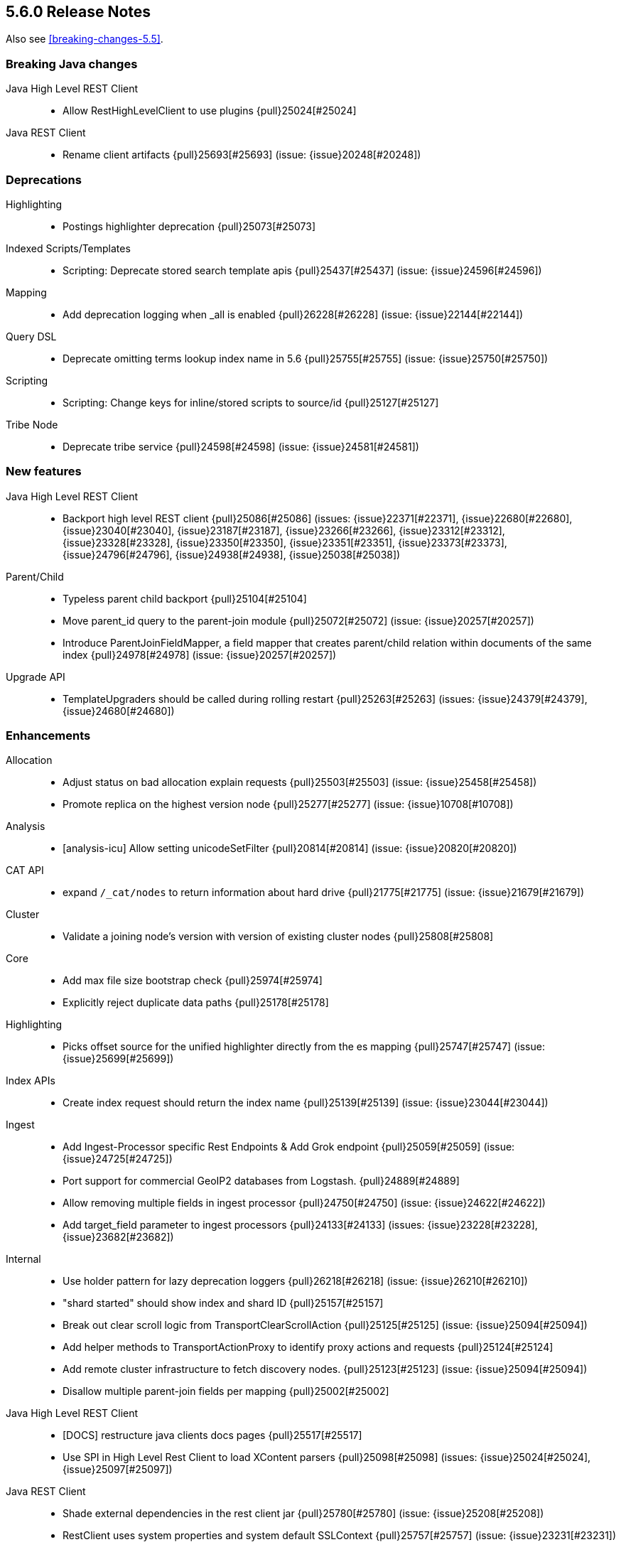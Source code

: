 [[release-notes-5.6.0]]
== 5.6.0 Release Notes

Also see <<breaking-changes-5.5>>.

[[breaking-java-5.6.0]]
[float]
=== Breaking Java changes

Java High Level REST Client::
* Allow RestHighLevelClient to use plugins {pull}25024[#25024]

Java REST Client::
* Rename client artifacts {pull}25693[#25693] (issue: {issue}20248[#20248])



[[deprecation-5.6.0]]
[float]
=== Deprecations

Highlighting::
* Postings highlighter deprecation {pull}25073[#25073]

Indexed Scripts/Templates::
* Scripting: Deprecate stored search template apis {pull}25437[#25437] (issue: {issue}24596[#24596])

Mapping::
* Add deprecation logging when _all is enabled {pull}26228[#26228] (issue: {issue}22144[#22144])

Query DSL::
* Deprecate omitting terms lookup index name in 5.6 {pull}25755[#25755] (issue: {issue}25750[#25750])

Scripting::
* Scripting: Change keys for inline/stored scripts to source/id {pull}25127[#25127]

Tribe Node::
* Deprecate tribe service {pull}24598[#24598] (issue: {issue}24581[#24581])



[[feature-5.6.0]]
[float]
=== New features

Java High Level REST Client::
* Backport high level REST client {pull}25086[#25086] (issues: {issue}22371[#22371], {issue}22680[#22680], {issue}23040[#23040], {issue}23187[#23187], {issue}23266[#23266], {issue}23312[#23312], {issue}23328[#23328], {issue}23350[#23350], {issue}23351[#23351], {issue}23373[#23373], {issue}24796[#24796], {issue}24938[#24938], {issue}25038[#25038])

Parent/Child::
* Typeless parent child backport {pull}25104[#25104]
* Move parent_id query to the parent-join module {pull}25072[#25072] (issue: {issue}20257[#20257])
* Introduce ParentJoinFieldMapper, a field mapper that creates parent/child relation within documents of the same index {pull}24978[#24978] (issue: {issue}20257[#20257])

Upgrade API::
* TemplateUpgraders should be called during rolling restart {pull}25263[#25263] (issues: {issue}24379[#24379], {issue}24680[#24680])



[[enhancement-5.6.0]]
[float]
=== Enhancements

Allocation::
* Adjust status on bad allocation explain requests {pull}25503[#25503] (issue: {issue}25458[#25458])
* Promote replica on the highest version node {pull}25277[#25277] (issue: {issue}10708[#10708])

Analysis::
* [analysis-icu] Allow setting unicodeSetFilter {pull}20814[#20814] (issue: {issue}20820[#20820])

CAT API::
* expand `/_cat/nodes` to return information about hard drive {pull}21775[#21775] (issue: {issue}21679[#21679])

Cluster::
* Validate a joining node's version with version of existing cluster nodes {pull}25808[#25808]

Core::
* Add max file size bootstrap check {pull}25974[#25974]
* Explicitly reject duplicate data paths {pull}25178[#25178]

Highlighting::
* Picks offset source for the unified highlighter directly from the es mapping {pull}25747[#25747] (issue: {issue}25699[#25699])

Index APIs::
* Create index request should return the index name {pull}25139[#25139] (issue: {issue}23044[#23044])

Ingest::
* Add Ingest-Processor specific Rest Endpoints & Add Grok endpoint {pull}25059[#25059] (issue: {issue}24725[#24725])
* Port support for commercial GeoIP2 databases from Logstash. {pull}24889[#24889]
* Allow removing multiple fields in ingest processor {pull}24750[#24750] (issue: {issue}24622[#24622])
* Add target_field parameter to ingest processors {pull}24133[#24133] (issues: {issue}23228[#23228], {issue}23682[#23682])

Internal::
* Use holder pattern for lazy deprecation loggers {pull}26218[#26218] (issue: {issue}26210[#26210])
* "shard started" should show index and shard ID {pull}25157[#25157]
* Break out clear scroll logic from TransportClearScrollAction {pull}25125[#25125] (issue: {issue}25094[#25094])
* Add helper methods to TransportActionProxy to identify proxy actions and requests {pull}25124[#25124]
* Add remote cluster infrastructure to fetch discovery nodes. {pull}25123[#25123] (issue: {issue}25094[#25094])
* Disallow multiple parent-join fields per mapping {pull}25002[#25002]

Java High Level REST Client::
* [DOCS] restructure java clients docs pages {pull}25517[#25517]
* Use SPI in High Level Rest Client to load XContent parsers {pull}25098[#25098] (issues: {issue}25024[#25024], {issue}25097[#25097])

Java REST Client::
* Shade external dependencies in the rest client jar {pull}25780[#25780] (issue: {issue}25208[#25208])
* RestClient uses system properties and system default SSLContext {pull}25757[#25757] (issue: {issue}23231[#23231])

Logging::
* Use LRU set to reduce repeat deprecation messages {pull}25474[#25474] (issue: {issue}25457[#25457])

Mapping::
* Optimize `terms` queries on `ip` addresses to use a `PointInSetQuery` whenever possible. {pull}25669[#25669] (issue: {issue}25667[#25667])

Network::
* Simplify connection closing and cleanups in TcpTransport {pull}25250[#25250]

Packaging::
* Remove memlock suggestion from systemd service {pull}25979[#25979]
* Set address space limit in systemd service file {pull}25975[#25975]

Parent/Child::
* Remove ParentJoinFieldSubFetchPhase {pull}25550[#25550] (issue: {issue}25363[#25363])
* Support parent id being specified as number in the _source {pull}25547[#25547]

Query DSL::
* Make slop optional when parsing `span_near` query {pull}25677[#25677] (issue: {issue}25642[#25642])

Search::
* Reduce the overhead of timeouts and low-level search cancellation. {pull}25776[#25776]
* Reduce profiling overhead. {pull}25772[#25772] (issue: {issue}24799[#24799])
* Backport `can_match` endpoint to 5.6 to allow 6.0 to use the optimization in mixed version {pull}25704[#25704] (issue: {issue}25658[#25658])
* Add a shard filter search phase to pre-filter shards based on query rewriting {pull}25658[#25658]
* Ensure we rewrite common queries to `match_none` if possible {pull}25650[#25650]
* Limit the number of concurrent shard requests per search request {pull}25632[#25632]
* Add cluster name validation to RemoteClusterConnection {pull}25568[#25568]
* Leverage scorerSupplier when applicable. {pull}25109[#25109]
* Add Cross Cluster Search support for scroll searches {pull}25094[#25094]

Sequence IDs::
* 5.x - Move primary term from ReplicationRequest to ConcreteShardRequest {pull}25824[#25824] (issue: {issue}25822[#25822])
* Forward compatibility for primary context handoff on 6.x {pull}25545[#25545] (issue: {issue}25468[#25468])

Settings::
* Emit settings deprecation logging at most once {pull}25457[#25457]
* IndexMetaData: Introduce internal format index setting {pull}25292[#25292]

Snapshot/Restore::
* Improves snapshot logging and snapshot deletion error handling {pull}25264[#25264]

Stats::
* Update `IndexShard#refreshMetric` via a `ReferenceManager.RefreshListener` {pull}25083[#25083] (issues: {issue}24806[#24806], {issue}25052[#25052])



[[bug-5.6.0]]
[float]
=== Bug fixes

Aggregations::
* Fixes array out of bounds for value count agg {pull}26038[#26038] (issue: {issue}17379[#17379])

Aliases::
* mget with an alias shouldn't ignore alias routing {pull}25697[#25697] (issue: {issue}25696[#25696])

Analysis::
* Pre-configured shingle filter should disable graph analysis {pull}25853[#25853] (issue: {issue}25555[#25555])

CRUD::
* Serialize and expose timeout of acknowledged requests in REST layer (ES 5.6) {pull}26213[#26213] (issue: {issue}26189[#26189])

Core::
* Release operation permit on thread-pool rejection {pull}25930[#25930] (issue: {issue}25863[#25863])
* Node should start up despite of a lingering `.es_temp_file` {pull}21210[#21210] (issue: {issue}21007[#21007])

Discovery::
* MasterNodeChangePredicate should use the node instance to detect master change {pull}25877[#25877] (issue: {issue}25471[#25471])

Engine::
* Engine - Do not store operations that are not index into lucene in the translog (5.x only) {pull}25592[#25592]

Geo::
* Fix GeoPoint FieldStats ternary logic bug {pull}25211[#25211] (issue: {issue}24275[#24275])

Highlighting::
* FastVectorHighlighter should not cache the field query globally {pull}25197[#25197] (issue: {issue}25171[#25171])

Index APIs::
* Shrink API should ignore templates {pull}25380[#25380] (issue: {issue}25035[#25035])
* Rollover max docs should only count primaries {pull}24977[#24977] (issue: {issue}24217[#24217])

Ingest::
* Sort Processor does not have proper behavior with targetField {pull}25237[#25237] (issue: {issue}24133[#24133])

Inner Hits::
* Fix inner hits to work with queries wrapped in an indices query {pull}26138[#26138] (issue: {issue}26133[#26133])
* When fetching nested inner hits only access stored fields when needed {pull}25864[#25864] (issue: {issue}6[#6])

Internal::
* Fix BytesReferenceStreamInput#skip with offset {pull}25634[#25634]
* Fix race condition in RemoteClusterConnection node supplier {pull}25432[#25432]
* Initialise empty lists in BaseTaskResponse constructor {pull}25290[#25290]

Logging::
* Lazy initialize deprecation logger in parser {pull}26210[#26210] (issue: {issue}25879[#25879])
* Allow not configure logging without config {pull}26209[#26209] (issues: {issue}20575[#20575], {issue}24076[#24076])
* Declare XContent deprecation logger as static {pull}25881[#25881] (issue: {issue}25879[#25879])

Mapping::
* Fixed bug that mapper_parsing_exception is thrown for numeric field with ignore_malformed=true when inserting "NaN" {pull}25967[#25967] (issue: {issue}25289[#25289])
* Coerce decimal strings for whole number types by truncating the decimal part {pull}25835[#25835] (issue: {issue}25819[#25819])
* Fix parsing of ip range queries. {pull}25768[#25768] (issue: {issue}25636[#25636])
* Remove `fielddata:false` from mappings of non-analyzed strings. {pull}25542[#25542]
* Disable date field mapping changing {pull}25285[#25285] (issue: {issue}25271[#25271])
* token_count datatype should handle null value {pull}25046[#25046] (issue: {issue}24928[#24928])
* keep _parent field while updating child type mapping {pull}24407[#24407] (issue: {issue}23381[#23381])

Nested Docs::
* In case of a single type the _id field should be added to the nested document instead of _uid field {pull}25149[#25149]

Network::
* Release pipelined http responses on close {pull}26226[#26226]
* Ensure pending transport handlers are invoked for all channel failures {pull}25150[#25150]

Packaging::
* Stop disabling explicit GC {pull}25759[#25759]
* Avoid failing install if system-sysctl is masked {pull}25657[#25657] (issue: {issue}24234[#24234])
* Get short path name for native controllers {pull}25344[#25344]
* When stopping via systemd only kill the JVM, not its control group {pull}25195[#25195]

Parent/Child::
* The default _parent field should not try to load global ordinals {pull}25851[#25851] (issue: {issue}25849[#25849])

Plugin Lang Painless::
* Painless: allow doubles to be casted to longs. {pull}25936[#25936]

Plugin Repository HDFS::
* Upgrading HDFS Repository Plugin to use HDFS 2.8.1 Client {pull}25497[#25497] (issue: {issue}25450[#25450])

Query DSL::
* Parse "*" in query_string_query as MatchAllDocsQuery {pull}25872[#25872] (issues: {issue}25556[#25556], {issue}25726[#25726])
* SpanNearQueryBuilder should return the inner clause when a single clause is provided {pull}25856[#25856] (issue: {issue}25630[#25630])
* WrapperQueryBuilder should also rewrite the parsed query {pull}25480[#25480]

REST::
* Fix handling of exceptions thrown on HEAD requests {pull}25172[#25172] (issue: {issue}21125[#21125])

Search::
* Fix term(s) query for range field {pull}25918[#25918]
* Caching a MinDocQuery can lead to wrong results. {pull}25909[#25909]
* First increment shard stats before notifying and potentially sending response {pull}25818[#25818]
* Remove assertion about deviation when casting to a float. {pull}25806[#25806] (issue: {issue}25330[#25330])
* Prevent skipping shards if a suggest builder is present {pull}25739[#25739] (issue: {issue}25658[#25658])
* Ensure remote cluster alias is preserved in inner hits aggs {pull}25627[#25627] (issue: {issue}25606[#25606])
* Do not search locally if remote index pattern resolves to no indices {pull}25436[#25436] (issue: {issue}25426[#25426])

Settings::
* Fix settings serialization to not serialize secure settings or not take the total size into account {pull}25323[#25323]
* Keystore CLI should use the AddFileKeyStoreCommand for files {pull}25298[#25298]

Snapshot/Restore::
* Snapshot/Restore: Ensure that shard failure reasons are correctly stored in CS {pull}25941[#25941] (issue: {issue}25878[#25878])
* Output all empty snapshot info fields if in verbose mode {pull}25455[#25455] (issue: {issue}24477[#24477])

Stats::
* _nodes/stats should not fail due to concurrent AlreadyClosedException {pull}25016[#25016] (issue: {issue}23099[#23099])

Suggesters::
* Context suggester should filter doc values field {pull}25858[#25858] (issue: {issue}25404[#25404])



[[upgrade-5.6.0]]
[float]
=== Upgrades

Network::
* Upgrade to Netty 4.1.13.Final {pull}25581[#25581] (issues: {issue}24729[#24729], {issue}6866[#6866])

Upgrade API::
* Improve stability and logging of TemplateUpgradeServiceIT tests {pull}25386[#25386] (issue: {issue}25382[#25382])
